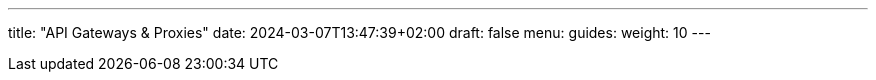 ---
title: "API Gateways & Proxies"
date: 2024-03-07T13:47:39+02:00
draft: false
menu:
  guides:
    weight: 10
---